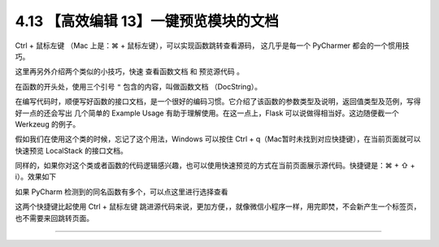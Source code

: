 4.13 【高效编辑 13】一键预览模块的文档
======================================

.. image:: http://image.iswbm.com/20200804124133.png

Ctrl + 鼠标左键 （Mac 上是：⌘ + 鼠标左键），可以实现函数跳转查看源码，
这几乎是每一个 PyCharmer 都会的一个惯用技巧。

这里再另外介绍两个类似的小技巧，快速 ``查看函数文档`` 和 ``预览源代码``
。

在函数的开头处，使用三个引号 ``"`` 包含的内容，叫做函数文档
（DocString）。

在编写代码时，顺便写好函数的接口文档，是一个很好的编码习惯。它介绍了该函数的参数类型及说明，返回值类型及范例，写得好一点的还会写出
几个简单的 Example Usage 有助于理解使用。在这一点上，Flask
可以说做得相当好。这边随便截一个 Werkzeug 的例子。

.. image:: http://image.iswbm.com/20190507152911.png

假如我们在使用这个类的时候，忘记了这个用法，Windows 可以按住 Ctrl +
q（Mac暂时未找到对应快捷键），在当前页面就可以快速预览 LocalStack
的接口文档。

.. image:: http://image.iswbm.com/20190507152840.png

同样的，如果你对这个类或者函数的代码逻辑感兴趣，也可以使用快速预览的方式在当前页面展示源代码。快捷键是：⌘
+ ⇧ + i）。效果如下

.. image:: http://image.iswbm.com/20190507153847.png

如果 PyCharm 检测到的同名函数有多个，可以点这里进行选择查看

.. image:: http://image.iswbm.com/20190507154027.png

这两个快捷键比起使用 Ctrl + 鼠标左键
跳进源代码来说，更加方便，，就像微信小程序一样，用完即焚，不会新产生一个标签页，也不需要来回跳转页面。

--------------
